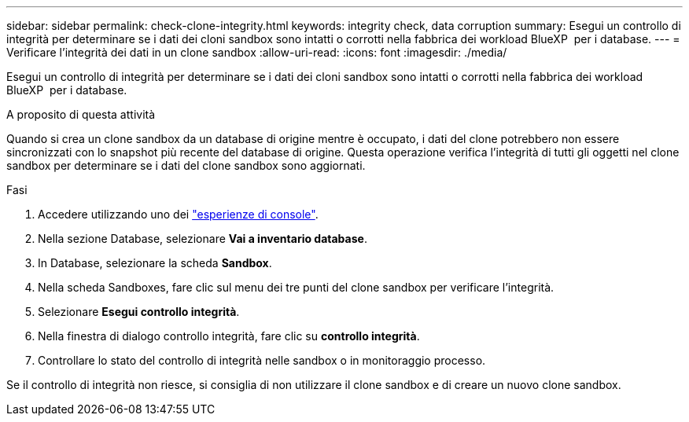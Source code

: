 ---
sidebar: sidebar 
permalink: check-clone-integrity.html 
keywords: integrity check, data corruption 
summary: Esegui un controllo di integrità per determinare se i dati dei cloni sandbox sono intatti o corrotti nella fabbrica dei workload BlueXP  per i database. 
---
= Verificare l'integrità dei dati in un clone sandbox
:allow-uri-read: 
:icons: font
:imagesdir: ./media/


[role="lead"]
Esegui un controllo di integrità per determinare se i dati dei cloni sandbox sono intatti o corrotti nella fabbrica dei workload BlueXP  per i database.

.A proposito di questa attività
Quando si crea un clone sandbox da un database di origine mentre è occupato, i dati del clone potrebbero non essere sincronizzati con lo snapshot più recente del database di origine. Questa operazione verifica l'integrità di tutti gli oggetti nel clone sandbox per determinare se i dati del clone sandbox sono aggiornati.

.Fasi
. Accedere utilizzando uno dei link:https://docs.netapp.com/us-en/workload-setup-admin/console-experiences.html["esperienze di console"^].
. Nella sezione Database, selezionare *Vai a inventario database*.
. In Database, selezionare la scheda *Sandbox*.
. Nella scheda Sandboxes, fare clic sul menu dei tre punti del clone sandbox per verificare l'integrità.
. Selezionare *Esegui controllo integrità*.
. Nella finestra di dialogo controllo integrità, fare clic su *controllo integrità*.
. Controllare lo stato del controllo di integrità nelle sandbox o in monitoraggio processo.


Se il controllo di integrità non riesce, si consiglia di non utilizzare il clone sandbox e di creare un nuovo clone sandbox.
